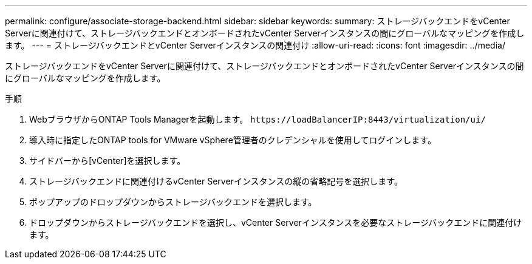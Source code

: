 ---
permalink: configure/associate-storage-backend.html 
sidebar: sidebar 
keywords:  
summary: ストレージバックエンドをvCenter Serverに関連付けて、ストレージバックエンドとオンボードされたvCenter Serverインスタンスの間にグローバルなマッピングを作成します。 
---
= ストレージバックエンドとvCenter Serverインスタンスの関連付け
:allow-uri-read: 
:icons: font
:imagesdir: ../media/


[role="lead"]
ストレージバックエンドをvCenter Serverに関連付けて、ストレージバックエンドとオンボードされたvCenter Serverインスタンスの間にグローバルなマッピングを作成します。

.手順
. WebブラウザからONTAP Tools Managerを起動します。 `\https://loadBalancerIP:8443/virtualization/ui/`
. 導入時に指定したONTAP tools for VMware vSphere管理者のクレデンシャルを使用してログインします。
. サイドバーから[vCenter]を選択します。
. ストレージバックエンドに関連付けるvCenter Serverインスタンスの縦の省略記号を選択します。
. ポップアップのドロップダウンからストレージバックエンドを選択します。
. ドロップダウンからストレージバックエンドを選択し、vCenter Serverインスタンスを必要なストレージバックエンドに関連付けます。

